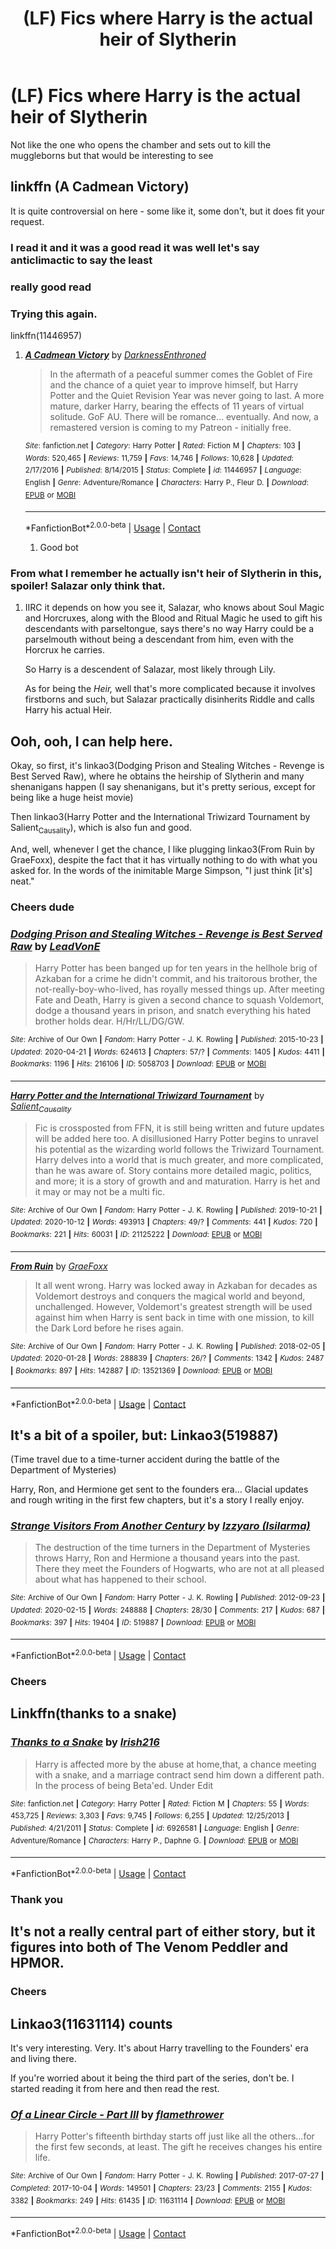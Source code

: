 #+TITLE: (LF) Fics where Harry is the actual heir of Slytherin

* (LF) Fics where Harry is the actual heir of Slytherin
:PROPERTIES:
:Author: bignigb
:Score: 52
:DateUnix: 1602579642.0
:DateShort: 2020-Oct-13
:FlairText: Request
:END:
Not like the one who opens the chamber and sets out to kill the muggleborns but that would be interesting to see


** linkffn (A Cadmean Victory)

It is quite controversial on here - some like it, some don't, but it does fit your request.
:PROPERTIES:
:Author: maxart2001
:Score: 29
:DateUnix: 1602586323.0
:DateShort: 2020-Oct-13
:END:

*** I read it and it was a good read it was well let's say anticlimactic to say the least
:PROPERTIES:
:Author: bignigb
:Score: 10
:DateUnix: 1602588571.0
:DateShort: 2020-Oct-13
:END:


*** really good read
:PROPERTIES:
:Author: D3ATHY
:Score: 8
:DateUnix: 1602586532.0
:DateShort: 2020-Oct-13
:END:


*** Trying this again.

linkffn(11446957)
:PROPERTIES:
:Author: MonsterRideOp
:Score: 3
:DateUnix: 1602611882.0
:DateShort: 2020-Oct-13
:END:

**** [[https://www.fanfiction.net/s/11446957/1/][*/A Cadmean Victory/*]] by [[https://www.fanfiction.net/u/7037477/DarknessEnthroned][/DarknessEnthroned/]]

#+begin_quote
  In the aftermath of a peaceful summer comes the Goblet of Fire and the chance of a quiet year to improve himself, but Harry Potter and the Quiet Revision Year was never going to last. A more mature, darker Harry, bearing the effects of 11 years of virtual solitude. GoF AU. There will be romance... eventually. And now, a remastered version is coming to my Patreon - initially free.
#+end_quote

^{/Site/:} ^{fanfiction.net} ^{*|*} ^{/Category/:} ^{Harry} ^{Potter} ^{*|*} ^{/Rated/:} ^{Fiction} ^{M} ^{*|*} ^{/Chapters/:} ^{103} ^{*|*} ^{/Words/:} ^{520,465} ^{*|*} ^{/Reviews/:} ^{11,759} ^{*|*} ^{/Favs/:} ^{14,746} ^{*|*} ^{/Follows/:} ^{10,628} ^{*|*} ^{/Updated/:} ^{2/17/2016} ^{*|*} ^{/Published/:} ^{8/14/2015} ^{*|*} ^{/Status/:} ^{Complete} ^{*|*} ^{/id/:} ^{11446957} ^{*|*} ^{/Language/:} ^{English} ^{*|*} ^{/Genre/:} ^{Adventure/Romance} ^{*|*} ^{/Characters/:} ^{Harry} ^{P.,} ^{Fleur} ^{D.} ^{*|*} ^{/Download/:} ^{[[http://www.ff2ebook.com/old/ffn-bot/index.php?id=11446957&source=ff&filetype=epub][EPUB]]} ^{or} ^{[[http://www.ff2ebook.com/old/ffn-bot/index.php?id=11446957&source=ff&filetype=mobi][MOBI]]}

--------------

*FanfictionBot*^{2.0.0-beta} | [[https://github.com/FanfictionBot/reddit-ffn-bot/wiki/Usage][Usage]] | [[https://www.reddit.com/message/compose?to=tusing][Contact]]
:PROPERTIES:
:Author: FanfictionBot
:Score: 4
:DateUnix: 1602611899.0
:DateShort: 2020-Oct-13
:END:

***** Good bot
:PROPERTIES:
:Author: MonsterRideOp
:Score: 4
:DateUnix: 1602611926.0
:DateShort: 2020-Oct-13
:END:


*** From what I remember he actually isn't heir of Slytherin in this, spoiler! Salazar only think that.
:PROPERTIES:
:Author: Eivor1735
:Score: 2
:DateUnix: 1602587303.0
:DateShort: 2020-Oct-13
:END:

**** IIRC it depends on how you see it, Salazar, who knows about Soul Magic and Horcruxes, along with the Blood and Ritual Magic he used to gift his descendants with parseltongue, says there's no way Harry could be a parselmouth without being a descendant from him, even with the Horcrux he carries.

So Harry is a descendent of Salazar, most likely through Lily.

As for being the /Heir,/ well that's more complicated because it involves firstborns and such, but Salazar practically disinherits Riddle and calls Harry his actual Heir.
:PROPERTIES:
:Author: Kellar21
:Score: 7
:DateUnix: 1602591046.0
:DateShort: 2020-Oct-13
:END:


** Ooh, ooh, I can help here.

Okay, so first, it's linkao3(Dodging Prison and Stealing Witches - Revenge is Best Served Raw), where he obtains the heirship of Slytherin and many shenanigans happen (I say shenanigans, but it's pretty serious, except for being like a huge heist movie)

Then linkao3(Harry Potter and the International Triwizard Tournament by Salient_Causality), which is also fun and good.

And, well, whenever I get the chance, I like plugging linkao3(From Ruin by GraeFoxx), despite the fact that it has virtually nothing to do with what you asked for. In the words of the inimitable Marge Simpson, "I just think [it's] neat."
:PROPERTIES:
:Author: ranharpaz
:Score: 7
:DateUnix: 1602593217.0
:DateShort: 2020-Oct-13
:END:

*** Cheers dude
:PROPERTIES:
:Author: bignigb
:Score: 2
:DateUnix: 1602631252.0
:DateShort: 2020-Oct-14
:END:


*** [[https://archiveofourown.org/works/5058703][*/Dodging Prison and Stealing Witches - Revenge is Best Served Raw/*]] by [[https://www.archiveofourown.org/users/LeadVonE/pseuds/LeadVonE][/LeadVonE/]]

#+begin_quote
  Harry Potter has been banged up for ten years in the hellhole brig of Azkaban for a crime he didn't commit, and his traitorous brother, the not-really-boy-who-lived, has royally messed things up. After meeting Fate and Death, Harry is given a second chance to squash Voldemort, dodge a thousand years in prison, and snatch everything his hated brother holds dear. H/Hr/LL/DG/GW.
#+end_quote

^{/Site/:} ^{Archive} ^{of} ^{Our} ^{Own} ^{*|*} ^{/Fandom/:} ^{Harry} ^{Potter} ^{-} ^{J.} ^{K.} ^{Rowling} ^{*|*} ^{/Published/:} ^{2015-10-23} ^{*|*} ^{/Updated/:} ^{2020-04-21} ^{*|*} ^{/Words/:} ^{624613} ^{*|*} ^{/Chapters/:} ^{57/?} ^{*|*} ^{/Comments/:} ^{1405} ^{*|*} ^{/Kudos/:} ^{4411} ^{*|*} ^{/Bookmarks/:} ^{1196} ^{*|*} ^{/Hits/:} ^{216106} ^{*|*} ^{/ID/:} ^{5058703} ^{*|*} ^{/Download/:} ^{[[https://archiveofourown.org/downloads/5058703/Dodging%20Prison%20and.epub?updated_at=1600931156][EPUB]]} ^{or} ^{[[https://archiveofourown.org/downloads/5058703/Dodging%20Prison%20and.mobi?updated_at=1600931156][MOBI]]}

--------------

[[https://archiveofourown.org/works/21125222][*/Harry Potter and the International Triwizard Tournament/*]] by [[https://www.archiveofourown.org/users/Salient_Causality/pseuds/Salient_Causality][/Salient_Causality/]]

#+begin_quote
  Fic is crossposted from FFN, it is still being written and future updates will be added here too. A disillusioned Harry Potter begins to unravel his potential as the wizarding world follows the Triwizard Tournament. Harry delves into a world that is much greater, and more complicated, than he was aware of. Story contains more detailed magic, politics, and more; it is a story of growth and and maturation. Harry is het and it may or may not be a multi fic.
#+end_quote

^{/Site/:} ^{Archive} ^{of} ^{Our} ^{Own} ^{*|*} ^{/Fandom/:} ^{Harry} ^{Potter} ^{-} ^{J.} ^{K.} ^{Rowling} ^{*|*} ^{/Published/:} ^{2019-10-21} ^{*|*} ^{/Updated/:} ^{2020-10-12} ^{*|*} ^{/Words/:} ^{493913} ^{*|*} ^{/Chapters/:} ^{49/?} ^{*|*} ^{/Comments/:} ^{441} ^{*|*} ^{/Kudos/:} ^{720} ^{*|*} ^{/Bookmarks/:} ^{221} ^{*|*} ^{/Hits/:} ^{60031} ^{*|*} ^{/ID/:} ^{21125222} ^{*|*} ^{/Download/:} ^{[[https://archiveofourown.org/downloads/21125222/Harry%20Potter%20and%20the.epub?updated_at=1602558422][EPUB]]} ^{or} ^{[[https://archiveofourown.org/downloads/21125222/Harry%20Potter%20and%20the.mobi?updated_at=1602558422][MOBI]]}

--------------

[[https://archiveofourown.org/works/13521369][*/From Ruin/*]] by [[https://www.archiveofourown.org/users/GraeFoxx/pseuds/GraeFoxx][/GraeFoxx/]]

#+begin_quote
  It all went wrong. Harry was locked away in Azkaban for decades as Voldemort destroys and conquers the magical world and beyond, unchallenged. However, Voldemort's greatest strength will be used against him when Harry is sent back in time with one mission, to kill the Dark Lord before he rises again.
#+end_quote

^{/Site/:} ^{Archive} ^{of} ^{Our} ^{Own} ^{*|*} ^{/Fandom/:} ^{Harry} ^{Potter} ^{-} ^{J.} ^{K.} ^{Rowling} ^{*|*} ^{/Published/:} ^{2018-02-05} ^{*|*} ^{/Updated/:} ^{2020-01-28} ^{*|*} ^{/Words/:} ^{288839} ^{*|*} ^{/Chapters/:} ^{26/?} ^{*|*} ^{/Comments/:} ^{1342} ^{*|*} ^{/Kudos/:} ^{2487} ^{*|*} ^{/Bookmarks/:} ^{897} ^{*|*} ^{/Hits/:} ^{142887} ^{*|*} ^{/ID/:} ^{13521369} ^{*|*} ^{/Download/:} ^{[[https://archiveofourown.org/downloads/13521369/From%20Ruin.epub?updated_at=1598982844][EPUB]]} ^{or} ^{[[https://archiveofourown.org/downloads/13521369/From%20Ruin.mobi?updated_at=1598982844][MOBI]]}

--------------

*FanfictionBot*^{2.0.0-beta} | [[https://github.com/FanfictionBot/reddit-ffn-bot/wiki/Usage][Usage]] | [[https://www.reddit.com/message/compose?to=tusing][Contact]]
:PROPERTIES:
:Author: FanfictionBot
:Score: 1
:DateUnix: 1602593243.0
:DateShort: 2020-Oct-13
:END:


** It's a bit of a spoiler, but: Linkao3(519887)

(Time travel due to a time-turner accident during the battle of the Department of Mysteries)

Harry, Ron, and Hermione get sent to the founders era... Glacial updates and rough writing in the first few chapters, but it's a story I really enjoy.
:PROPERTIES:
:Author: Vulcan_Raven_Claw
:Score: 5
:DateUnix: 1602604950.0
:DateShort: 2020-Oct-13
:END:

*** [[https://archiveofourown.org/works/519887][*/Strange Visitors From Another Century/*]] by [[https://www.archiveofourown.org/users/Isilarma/pseuds/Izzyaro][/Izzyaro (Isilarma)/]]

#+begin_quote
  The destruction of the time turners in the Department of Mysteries throws Harry, Ron and Hermione a thousand years into the past. There they meet the Founders of Hogwarts, who are not at all pleased about what has happened to their school.
#+end_quote

^{/Site/:} ^{Archive} ^{of} ^{Our} ^{Own} ^{*|*} ^{/Fandom/:} ^{Harry} ^{Potter} ^{-} ^{J.} ^{K.} ^{Rowling} ^{*|*} ^{/Published/:} ^{2012-09-23} ^{*|*} ^{/Updated/:} ^{2020-02-15} ^{*|*} ^{/Words/:} ^{248888} ^{*|*} ^{/Chapters/:} ^{28/30} ^{*|*} ^{/Comments/:} ^{217} ^{*|*} ^{/Kudos/:} ^{687} ^{*|*} ^{/Bookmarks/:} ^{397} ^{*|*} ^{/Hits/:} ^{19404} ^{*|*} ^{/ID/:} ^{519887} ^{*|*} ^{/Download/:} ^{[[https://archiveofourown.org/downloads/519887/Strange%20Visitors%20From.epub?updated_at=1598153263][EPUB]]} ^{or} ^{[[https://archiveofourown.org/downloads/519887/Strange%20Visitors%20From.mobi?updated_at=1598153263][MOBI]]}

--------------

*FanfictionBot*^{2.0.0-beta} | [[https://github.com/FanfictionBot/reddit-ffn-bot/wiki/Usage][Usage]] | [[https://www.reddit.com/message/compose?to=tusing][Contact]]
:PROPERTIES:
:Author: FanfictionBot
:Score: 2
:DateUnix: 1602604967.0
:DateShort: 2020-Oct-13
:END:


*** Cheers
:PROPERTIES:
:Author: bignigb
:Score: 2
:DateUnix: 1602631208.0
:DateShort: 2020-Oct-14
:END:


** Linkffn(thanks to a snake)
:PROPERTIES:
:Author: trick_fox
:Score: 4
:DateUnix: 1602593643.0
:DateShort: 2020-Oct-13
:END:

*** [[https://www.fanfiction.net/s/6926581/1/][*/Thanks to a Snake/*]] by [[https://www.fanfiction.net/u/2037398/Irish216][/Irish216/]]

#+begin_quote
  Harry is affected more by the abuse at home,that, a chance meeting with a snake, and a marriage contract send him down a different path. In the process of being Beta'ed. Under Edit
#+end_quote

^{/Site/:} ^{fanfiction.net} ^{*|*} ^{/Category/:} ^{Harry} ^{Potter} ^{*|*} ^{/Rated/:} ^{Fiction} ^{M} ^{*|*} ^{/Chapters/:} ^{55} ^{*|*} ^{/Words/:} ^{453,725} ^{*|*} ^{/Reviews/:} ^{3,303} ^{*|*} ^{/Favs/:} ^{9,745} ^{*|*} ^{/Follows/:} ^{6,255} ^{*|*} ^{/Updated/:} ^{12/25/2013} ^{*|*} ^{/Published/:} ^{4/21/2011} ^{*|*} ^{/Status/:} ^{Complete} ^{*|*} ^{/id/:} ^{6926581} ^{*|*} ^{/Language/:} ^{English} ^{*|*} ^{/Genre/:} ^{Adventure/Romance} ^{*|*} ^{/Characters/:} ^{Harry} ^{P.,} ^{Daphne} ^{G.} ^{*|*} ^{/Download/:} ^{[[http://www.ff2ebook.com/old/ffn-bot/index.php?id=6926581&source=ff&filetype=epub][EPUB]]} ^{or} ^{[[http://www.ff2ebook.com/old/ffn-bot/index.php?id=6926581&source=ff&filetype=mobi][MOBI]]}

--------------

*FanfictionBot*^{2.0.0-beta} | [[https://github.com/FanfictionBot/reddit-ffn-bot/wiki/Usage][Usage]] | [[https://www.reddit.com/message/compose?to=tusing][Contact]]
:PROPERTIES:
:Author: FanfictionBot
:Score: 1
:DateUnix: 1602593657.0
:DateShort: 2020-Oct-13
:END:


*** Thank you
:PROPERTIES:
:Author: bignigb
:Score: 1
:DateUnix: 1602631325.0
:DateShort: 2020-Oct-14
:END:


** It's not a really central part of either story, but it figures into both of The Venom Peddler and HPMOR.
:PROPERTIES:
:Author: gwa_is_amazing
:Score: 2
:DateUnix: 1602641528.0
:DateShort: 2020-Oct-14
:END:

*** Cheers
:PROPERTIES:
:Author: bignigb
:Score: 1
:DateUnix: 1602651454.0
:DateShort: 2020-Oct-14
:END:


** Linkao3(11631114) counts

It's very interesting. Very. It's about Harry travelling to the Founders' era and living there.

If you're worried about it being the third part of the series, don't be. I started reading it from here and then read the rest.
:PROPERTIES:
:Author: Sharedo
:Score: 2
:DateUnix: 1605346001.0
:DateShort: 2020-Nov-14
:END:

*** [[https://archiveofourown.org/works/11631114][*/Of a Linear Circle - Part III/*]] by [[https://www.archiveofourown.org/users/flamethrower/pseuds/flamethrower][/flamethrower/]]

#+begin_quote
  Harry Potter's fifteenth birthday starts off just like all the others...for the first few seconds, at least. The gift he receives changes his entire life.
#+end_quote

^{/Site/:} ^{Archive} ^{of} ^{Our} ^{Own} ^{*|*} ^{/Fandom/:} ^{Harry} ^{Potter} ^{-} ^{J.} ^{K.} ^{Rowling} ^{*|*} ^{/Published/:} ^{2017-07-27} ^{*|*} ^{/Completed/:} ^{2017-10-04} ^{*|*} ^{/Words/:} ^{149501} ^{*|*} ^{/Chapters/:} ^{23/23} ^{*|*} ^{/Comments/:} ^{2155} ^{*|*} ^{/Kudos/:} ^{3382} ^{*|*} ^{/Bookmarks/:} ^{249} ^{*|*} ^{/Hits/:} ^{61435} ^{*|*} ^{/ID/:} ^{11631114} ^{*|*} ^{/Download/:} ^{[[https://archiveofourown.org/downloads/11631114/Of%20a%20Linear%20Circle%20-.epub?updated_at=1604168059][EPUB]]} ^{or} ^{[[https://archiveofourown.org/downloads/11631114/Of%20a%20Linear%20Circle%20-.mobi?updated_at=1604168059][MOBI]]}

--------------

*FanfictionBot*^{2.0.0-beta} | [[https://github.com/FanfictionBot/reddit-ffn-bot/wiki/Usage][Usage]] | [[https://www.reddit.com/message/compose?to=tusing][Contact]]
:PROPERTIES:
:Author: FanfictionBot
:Score: 1
:DateUnix: 1605346019.0
:DateShort: 2020-Nov-14
:END:
